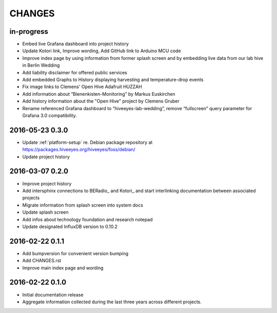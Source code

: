 .. _hiveeyes-changes:

#######
CHANGES
#######

in-progress
===========
- Embed live Grafana dashboard into project history
- Update Kotori link, Improve wording, Add GitHub link to Arduino MCU code
- Improve index page by using information from former splash screen
  and by embedding live data from our lab hive in Berlin Wedding
- Add liability disclaimer for offered public services
- Add embedded Graphs to History displaying harvesting and temperature-drop events
- Fix image links to Clemens' Open Hive Adafruit HUZZAH
- Add information about “Bienenkisten-Monitoring” by Markus Euskirchen
- Add history information about the "Open Hive" project by Clemens Gruber
- Rename referenced Grafana dashboard to “hiveeyes-lab-wedding”,
  remove “fullscreen” query parameter for Grafana 3.0 compatibility.

2016-05-23 0.3.0
================
- Update :ref:`platform-setup` re. Debian package repository at https://packages.hiveeyes.org/hiveeyes/foss/debian/
- Update project history

2016-03-07 0.2.0
================
- Improve project history
- Add intersphinx connections to BERadio_ and Kotori_
  and start interlinking documentation between associated projects
- Migrate information from splash screen into system docs
- Update splash screen
- Add infos about technology foundation and research notepad
- Update designated InfluxDB version to 0.10.2

2016-02-22 0.1.1
================
- Add bumpversion for convenient version bumping
- Add CHANGES.rst
- Improve main index page and wording

2016-02-22 0.1.0
================
- Initial documentation release
- Aggregate information collected during the last three years
  across different projects.

